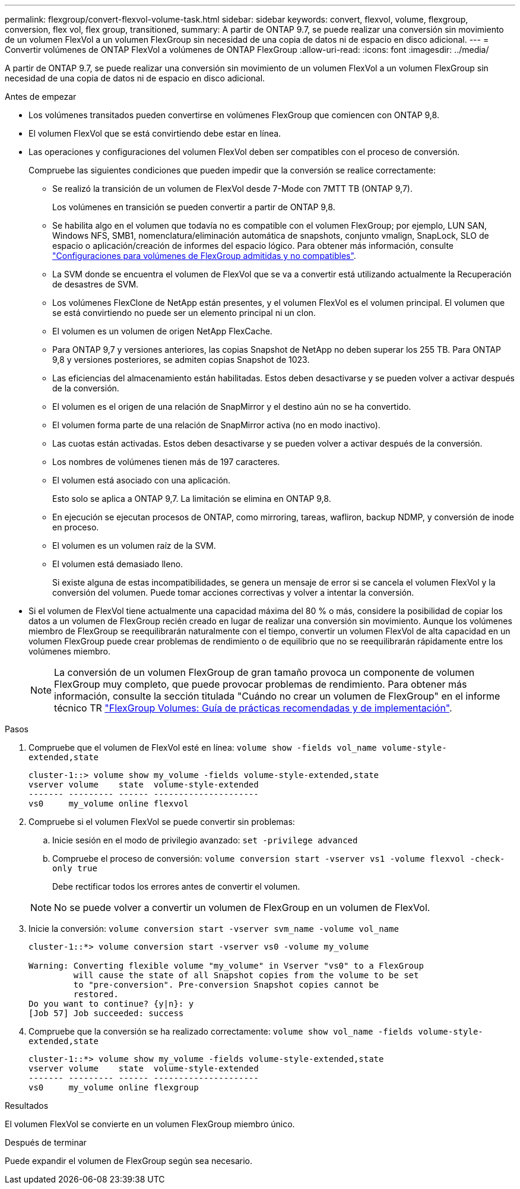 ---
permalink: flexgroup/convert-flexvol-volume-task.html 
sidebar: sidebar 
keywords: convert, flexvol, volume, flexgroup, conversion, flex vol, flex group, transitioned, 
summary: A partir de ONTAP 9.7, se puede realizar una conversión sin movimiento de un volumen FlexVol a un volumen FlexGroup sin necesidad de una copia de datos ni de espacio en disco adicional. 
---
= Convertir volúmenes de ONTAP FlexVol a volúmenes de ONTAP FlexGroup
:allow-uri-read: 
:icons: font
:imagesdir: ../media/


[role="lead"]
A partir de ONTAP 9.7, se puede realizar una conversión sin movimiento de un volumen FlexVol a un volumen FlexGroup sin necesidad de una copia de datos ni de espacio en disco adicional.

.Antes de empezar
* Los volúmenes transitados pueden convertirse en volúmenes FlexGroup que comiencen con ONTAP 9,8.
* El volumen FlexVol que se está convirtiendo debe estar en línea.
* Las operaciones y configuraciones del volumen FlexVol deben ser compatibles con el proceso de conversión.
+
Compruebe las siguientes condiciones que pueden impedir que la conversión se realice correctamente:

+
** Se realizó la transición de un volumen de FlexVol desde 7-Mode con 7MTT TB (ONTAP 9,7).
+
Los volúmenes en transición se pueden convertir a partir de ONTAP 9,8.

** Se habilita algo en el volumen que todavía no es compatible con el volumen FlexGroup; por ejemplo, LUN SAN, Windows NFS, SMB1, nomenclatura/eliminación automática de snapshots, conjunto vmalign, SnapLock, SLO de espacio o aplicación/creación de informes del espacio lógico. Para obtener más información, consulte link:supported-unsupported-config-concept.html["Configuraciones para volúmenes de FlexGroup admitidas y no compatibles"].
** La SVM donde se encuentra el volumen de FlexVol que se va a convertir está utilizando actualmente la Recuperación de desastres de SVM.
** Los volúmenes FlexClone de NetApp están presentes, y el volumen FlexVol es el volumen principal. El volumen que se está convirtiendo no puede ser un elemento principal ni un clon.
** El volumen es un volumen de origen NetApp FlexCache.
** Para ONTAP 9,7 y versiones anteriores, las copias Snapshot de NetApp no deben superar los 255 TB. Para ONTAP 9,8 y versiones posteriores, se admiten copias Snapshot de 1023.
** Las eficiencias del almacenamiento están habilitadas. Estos deben desactivarse y se pueden volver a activar después de la conversión.
** El volumen es el origen de una relación de SnapMirror y el destino aún no se ha convertido.
** El volumen forma parte de una relación de SnapMirror activa (no en modo inactivo).
** Las cuotas están activadas. Estos deben desactivarse y se pueden volver a activar después de la conversión.
** Los nombres de volúmenes tienen más de 197 caracteres.
** El volumen está asociado con una aplicación.
+
Esto solo se aplica a ONTAP 9,7. La limitación se elimina en ONTAP 9,8.

** En ejecución se ejecutan procesos de ONTAP, como mirroring, tareas, wafliron, backup NDMP, y conversión de inode en proceso.
** El volumen es un volumen raíz de la SVM.
** El volumen está demasiado lleno.
+
Si existe alguna de estas incompatibilidades, se genera un mensaje de error si se cancela el volumen FlexVol y la conversión del volumen. Puede tomar acciones correctivas y volver a intentar la conversión.



* Si el volumen de FlexVol tiene actualmente una capacidad máxima del 80 % o más, considere la posibilidad de copiar los datos a un volumen de FlexGroup recién creado en lugar de realizar una conversión sin movimiento. Aunque los volúmenes miembro de FlexGroup se reequilibrarán naturalmente con el tiempo, convertir un volumen FlexVol de alta capacidad en un volumen FlexGroup puede crear problemas de rendimiento o de equilibrio que no se reequilibrarán rápidamente entre los volúmenes miembro.
+
[NOTE]
====
La conversión de un volumen FlexGroup de gran tamaño provoca un componente de volumen FlexGroup muy completo, que puede provocar problemas de rendimiento. Para obtener más información, consulte la sección titulada "Cuándo no crear un volumen de FlexGroup" en el informe técnico TR link:https://www.netapp.com/media/12385-tr4571.pdf["FlexGroup Volumes: Guía de prácticas recomendadas y de implementación"].

====


.Pasos
. Compruebe que el volumen de FlexVol esté en línea: `volume show -fields vol_name volume-style-extended,state`
+
[listing]
----
cluster-1::> volume show my_volume -fields volume-style-extended,state
vserver volume    state  volume-style-extended
------- --------- ------ ---------------------
vs0     my_volume online flexvol
----
. Compruebe si el volumen FlexVol se puede convertir sin problemas:
+
.. Inicie sesión en el modo de privilegio avanzado: `set -privilege advanced`
.. Compruebe el proceso de conversión: `volume conversion start -vserver vs1 -volume flexvol -check-only true`
+
Debe rectificar todos los errores antes de convertir el volumen.

+
[NOTE]
====
No se puede volver a convertir un volumen de FlexGroup en un volumen de FlexVol.

====


. Inicie la conversión: `volume conversion start -vserver svm_name -volume vol_name`
+
[listing]
----
cluster-1::*> volume conversion start -vserver vs0 -volume my_volume

Warning: Converting flexible volume "my_volume" in Vserver "vs0" to a FlexGroup
         will cause the state of all Snapshot copies from the volume to be set
         to "pre-conversion". Pre-conversion Snapshot copies cannot be
         restored.
Do you want to continue? {y|n}: y
[Job 57] Job succeeded: success
----
. Compruebe que la conversión se ha realizado correctamente: `volume show vol_name -fields volume-style-extended,state`
+
[listing]
----
cluster-1::*> volume show my_volume -fields volume-style-extended,state
vserver volume    state  volume-style-extended
------- --------- ------ ---------------------
vs0     my_volume online flexgroup
----


.Resultados
El volumen FlexVol se convierte en un volumen FlexGroup miembro único.

.Después de terminar
Puede expandir el volumen de FlexGroup según sea necesario.
